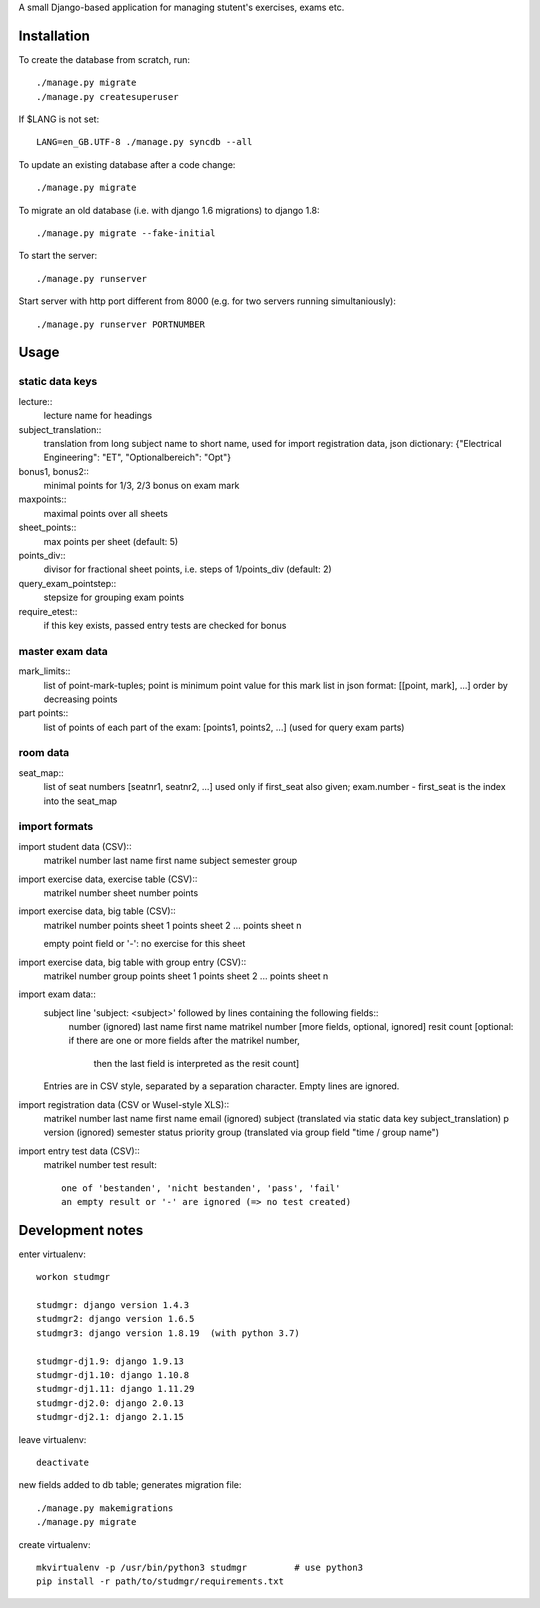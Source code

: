 A small Django-based application for managing stutent's exercises, exams etc.


Installation
============

To create the database from scratch, run::

  ./manage.py migrate
  ./manage.py createsuperuser

If $LANG is not set::

  LANG=en_GB.UTF-8 ./manage.py syncdb --all

To update an existing database after a code change::

  ./manage.py migrate

To migrate an old database (i.e. with django 1.6 migrations)
to django 1.8::
  
  ./manage.py migrate --fake-initial
  
To start the server::

  ./manage.py runserver

Start server with http port different from 8000 (e.g. for two servers running
simultaniously)::

  ./manage.py runserver PORTNUMBER


Usage
=====

static data keys
----------------

lecture::
  lecture name for headings

subject_translation::
  translation from long subject name to short name,
  used for import registration data,
  json dictionary: {"Electrical Engineering": "ET", "Optionalbereich": "Opt"}

bonus1, bonus2::
  minimal points for 1/3, 2/3 bonus on exam mark

maxpoints::
  maximal points over all sheets

sheet_points::
  max points per sheet (default: 5)

points_div::
  divisor for fractional sheet points, i.e. steps of 1/points_div
  (default: 2)

query_exam_pointstep::
  stepsize for grouping exam points

require_etest::
  if this key exists, passed entry tests are checked for bonus
  
master exam data
----------------

mark_limits::
  list of point-mark-tuples; point is minimum point value for this mark
  list in json format: [[point, mark], ...]
  order by decreasing points

part points::
  list of points of each part of the exam: [points1, points2, ...]
  (used for query exam parts)

room data
---------

seat_map::
  list of seat numbers [seatnr1, seatnr2, ...]
  used only if first_seat also given; exam.number - first_seat is the
  index into the seat_map
  
import formats
--------------

import student data (CSV)::
  matrikel number
  last name
  first name
  subject
  semester
  group

import exercise data, exercise table (CSV)::
  matrikel number
  sheet number
  points

import exercise data, big table (CSV)::
  matrikel number
  points sheet 1
  points sheet 2
  ...
  points sheet n

  empty point field or '-': no exercise for this sheet
  
import exercise data, big table with group entry (CSV)::
  matrikel number
  group
  points sheet 1
  points sheet 2
  ...
  points sheet n

import exam data::
  subject line 'subject: <subject>' followed by lines containing the following fields::
    number (ignored)
    last name
    first name
    matrikel number
    [more fields, optional, ignored]
    resit count [optional: if there are one or more fields after the matrikel number,
      then the last field is interpreted as the resit count]

  Entries are in CSV style, separated by a separation character.
  Empty lines are ignored.
  
import registration data (CSV or Wusel-style XLS)::
  matrikel number
  last name
  first name
  email (ignored)
  subject (translated via static data key subject_translation)
  p version (ignored)
  semester
  status
  priority
  group (translated via group field "time / group name")

import entry test data (CSV)::
  matrikel number
  test result::
    one of 'bestanden', 'nicht bestanden', 'pass', 'fail'
    an empty result or '-' are ignored (=> no test created)
  
  

Development notes
=================

enter virtualenv::

  workon studmgr

  studmgr: django version 1.4.3
  studmgr2: django version 1.6.5
  studmgr3: django version 1.8.19  (with python 3.7)

  studmgr-dj1.9: django 1.9.13
  studmgr-dj1.10: django 1.10.8
  studmgr-dj1.11: django 1.11.29
  studmgr-dj2.0: django 2.0.13
  studmgr-dj2.1: django 2.1.15

leave virtualenv::

  deactivate

new fields added to db table; generates migration file::

  ./manage.py makemigrations
  ./manage.py migrate

create virtualenv::

  mkvirtualenv -p /usr/bin/python3 studmgr         # use python3
  pip install -r path/to/studmgr/requirements.txt
